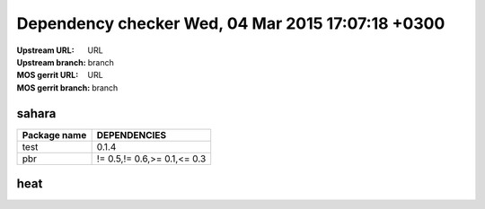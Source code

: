Dependency checker  Wed, 04 Mar 2015 17:07:18 +0300
===================================================
:Upstream URL: URL
:Upstream branch: branch
:MOS gerrit URL: URL
:MOS gerrit branch: branch

sahara
-------
+------------+---------------------------+
|Package name|       DEPENDENCIES        |
+============+===========================+
|    test    |           0.1.4           |
+------------+---------------------------+
|    pbr     |!= 0.5,!= 0.6,>= 0.1,<= 0.3|
+------------+---------------------------+

heat
-----
+------------+----+
|Package name|DEPENDENCIES|
+============+====+
|    lock    |0.3 |
+------------+----+

